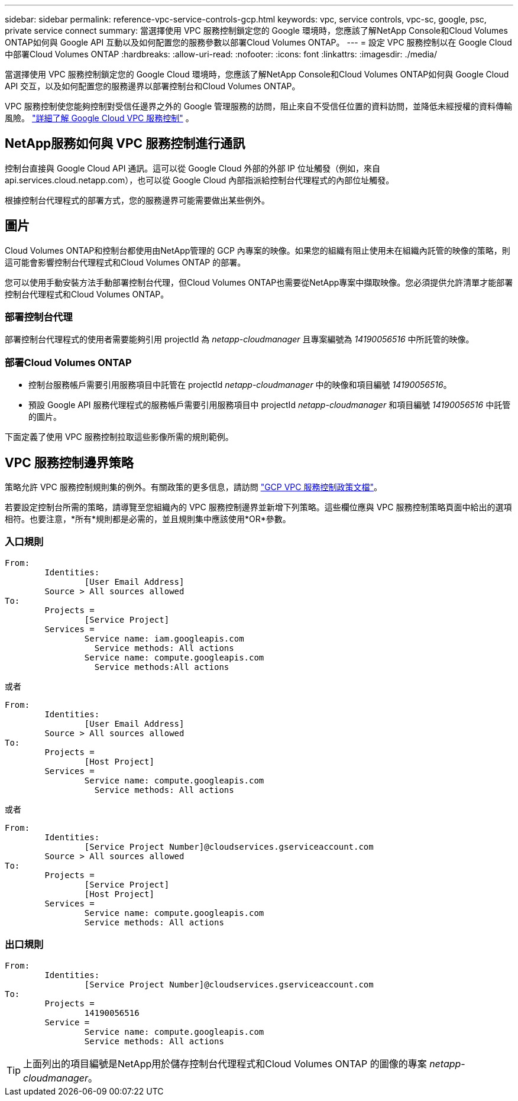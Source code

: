 ---
sidebar: sidebar 
permalink: reference-vpc-service-controls-gcp.html 
keywords: vpc, service controls, vpc-sc, google, psc, private service connect 
summary: 當選擇使用 VPC 服務控制鎖定您的 Google 環境時，您應該了解NetApp Console和Cloud Volumes ONTAP如何與 Google API 互動以及如何配置您的服務參數以部署Cloud Volumes ONTAP。 
---
= 設定 VPC 服務控制以在 Google Cloud 中部署Cloud Volumes ONTAP
:hardbreaks:
:allow-uri-read: 
:nofooter: 
:icons: font
:linkattrs: 
:imagesdir: ./media/


[role="lead"]
當選擇使用 VPC 服務控制鎖定您的 Google Cloud 環境時，您應該了解NetApp Console和Cloud Volumes ONTAP如何與 Google Cloud API 交互，以及如何配置您的服務邊界以部署控制台和Cloud Volumes ONTAP。

VPC 服務控制使您能夠控制對受信任邊界之外的 Google 管理服務的訪問，阻止來自不受信任位置的資料訪問，並降低未經授權的資料傳輸風險。 https://cloud.google.com/vpc-service-controls/docs["詳細了解 Google Cloud VPC 服務控制"^] 。



== NetApp服務如何與 VPC 服務控制進行通訊

控制台直接與 Google Cloud API 通訊。這可以從 Google Cloud 外部的外部 IP 位址觸發（例如，來自 api.services.cloud.netapp.com），也可以從 Google Cloud 內部指派給控制台代理程式的內部位址觸發。

根據控制台代理程式的部署方式，您的服務邊界可能需要做出某些例外。



== 圖片

Cloud Volumes ONTAP和控制台都使用由NetApp管理的 GCP 內專案的映像。如果您的組織有阻止使用未在組織內託管的映像的策略，則這可能會影響控制台代理程式和Cloud Volumes ONTAP 的部署。

您可以使用手動安裝方法手動部署控制台代理，但Cloud Volumes ONTAP也需要從NetApp專案中擷取映像。您必須提供允許清單才能部署控制台代理程式和Cloud Volumes ONTAP。



=== 部署控制台代理

部署控制台代理程式的使用者需要能夠引用 projectId 為 _netapp-cloudmanager_ 且專案編號為 _14190056516_ 中所託管的映像。



=== 部署Cloud Volumes ONTAP

* 控制台服務帳戶需要引用服務項目中託管在 projectId _netapp-cloudmanager_ 中的映像和項目編號 _14190056516_。
* 預設 Google API 服務代理程式的服務帳戶需要引用服務項目中 projectId _netapp-cloudmanager_ 和項目編號 _14190056516_ 中託管的圖片。


下面定義了使用 VPC 服務控制拉取這些影像所需的規則範例。



== VPC 服務控制邊界策略

策略允許 VPC 服務控制規則集的例外。有關政策的更多信息，請訪問 https://cloud.google.com/vpc-service-controls/docs/ingress-egress-rules#policy-model["GCP VPC 服務控制政策文檔"^]。

若要設定控制台所需的策略，請導覽至您組織內的 VPC 服務控制邊界並新增下列策略。這些欄位應與 VPC 服務控制策略頁面中給出的選項相符。也要注意，*所有*規則都是必需的，並且規則集中應該使用*OR*參數。



=== 入口規則

....
From:
	Identities:
		[User Email Address]
	Source > All sources allowed
To:
	Projects =
		[Service Project]
	Services =
		Service name: iam.googleapis.com
		  Service methods: All actions
		Service name: compute.googleapis.com
		  Service methods:All actions
....
或者

....
From:
	Identities:
		[User Email Address]
	Source > All sources allowed
To:
	Projects =
		[Host Project]
	Services =
		Service name: compute.googleapis.com
		  Service methods: All actions
....
或者

....
From:
	Identities:
		[Service Project Number]@cloudservices.gserviceaccount.com
	Source > All sources allowed
To:
	Projects =
		[Service Project]
		[Host Project]
	Services =
		Service name: compute.googleapis.com
		Service methods: All actions
....


=== 出口規則

....
From:
	Identities:
		[Service Project Number]@cloudservices.gserviceaccount.com
To:
	Projects =
		14190056516
	Service =
		Service name: compute.googleapis.com
		Service methods: All actions
....

TIP: 上面列出的項目編號是NetApp用於儲存控制台代理程式和Cloud Volumes ONTAP 的圖像的專案 _netapp-cloudmanager_。
